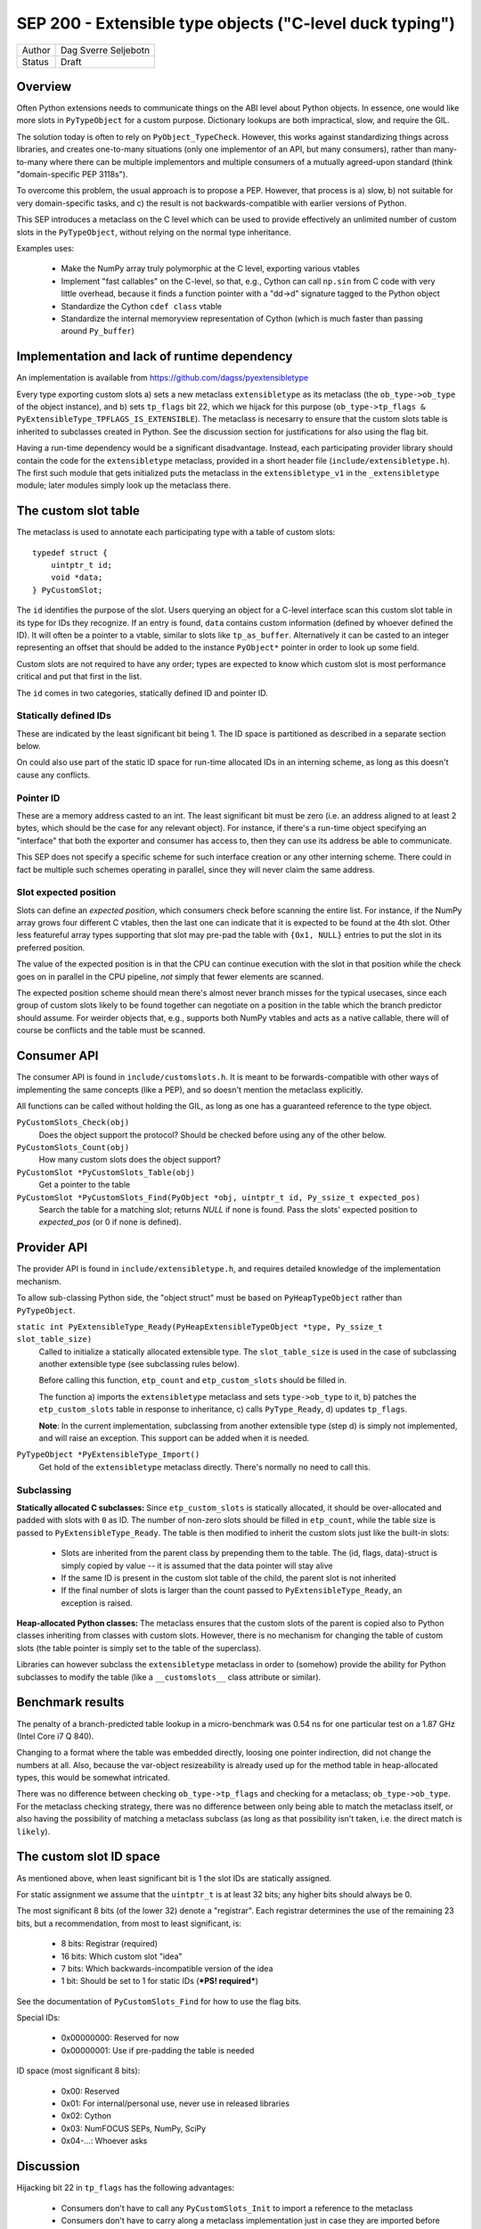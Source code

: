 SEP 200 - Extensible type objects ("C-level duck typing")
=========================================================

======   ====================
Author   Dag Sverre Seljebotn
Status   Draft
======   ====================


Overview
--------

Often Python extensions needs to communicate things on the ABI level
about Python objects. In essence, one would like more slots in
``PyTypeObject`` for a custom purpose. Dictionary lookups are both
impractical, slow, and require the GIL.

The solution today is often to rely on
``PyObject_TypeCheck``. However, this works against standardizing
things across libraries, and creates one-to-many situations (only one
implementor of an API, but many consumers), rather than many-to-many
where there can be multiple implementors and multiple consumers of a
mutually agreed-upon standard (think "domain-specific PEP 3118s").

To overcome this problem, the usual approach is to propose a
PEP. However, that process is a) slow, b) not suitable for very
domain-specific tasks, and c) the result is not backwards-compatible
with earlier versions of Python.

This SEP introduces a metaclass on the C level which can be used to
provide effectively an unlimited number of custom slots in the
``PyTypeObject``, without relying on the normal type inheritance.

Examples uses:

 * Make the NumPy array truly polymorphic at the C level, exporting
   various vtables

 * Implement "fast callables" on the C-level, so that, e.g., Cython
   can call ``np.sin`` from C code with very little overhead, because
   it finds a function pointer with a "dd->d" signature tagged to the
   Python object

 * Standardize the Cython ``cdef class`` vtable

 * Standardize the internal memoryview representation of Cython
   (which is much faster than passing around ``Py_buffer``)


Implementation and lack of runtime dependency
---------------------------------------------

An implementation is available from
https://github.com/dagss/pyextensibletype

Every type exporting custom slots a) sets a new metaclass
``extensibletype`` as its metaclass (the ``ob_type->ob_type`` of the
object instance), and b) sets ``tp_flags`` bit 22, which we hijack for
this purpose (``ob_type->tp_flags &
PyExtensibleType_TPFLAGS_IS_EXTENSIBLE``).  The metaclass is necesarry
to ensure that the custom slots table is inherited to subclasses
created in Python.  See the discussion section for justifications for
also using the flag bit.

Having a run-time dependency would be a significant disadvantage.
Instead, each participating provider library should contain the code for the
``extensibletype`` metaclass, provided in a short header file
(``include/extensibletype.h``). The first such module that gets initialized
puts the metaclass in the ``extensibletype_v1`` in the ``_extensibletype``
module; later modules simply look up the metaclass there.

The custom slot table
---------------------

The metaclass is used to annotate each participating type with a table
of custom slots::

    typedef struct {
        uintptr_t id;
        void *data;
    } PyCustomSlot;

The ``id`` identifies the purpose of the slot.  Users querying an
object for a C-level interface scan this custom slot table in its type
for IDs they recognize. If an entry is found, ``data`` contains custom
information (defined by whoever defined the ID). It will often be a
pointer to a vtable, similar to slots like ``tp_as_buffer``.
Alternatively it can be casted to an integer representing an offset
that should be added to the instance ``PyObject*`` pointer in order to
look up some field.

Custom slots are not required to have any order; types are expected to
know which custom slot is most performance critical and put that first
in the list.

The ``id`` comes in two categories, statically defined ID and pointer
ID.

Statically defined IDs
''''''''''''''''''''''

These are indicated by the least significant bit being 1.  The
ID space is partitioned as described in a separate section below.

On could also use part of the static ID space for run-time allocated
IDs in an interning scheme, as long as this doesn't cause any
conflicts.


Pointer ID
''''''''''

These are a memory address casted to an int. The least significant bit
must be zero (i.e. an address aligned to at least 2 bytes, which
should be the case for any relevant object).  For instance, if there's
a run-time object specifying an "interface" that both the exporter and
consumer has access to, then they can use its address be able to
communicate.

This SEP does not specify a specific scheme for such interface
creation or any other interning scheme. There could in fact be
multiple such schemes operating in parallel, since they will never claim
the same address.


Slot expected position
''''''''''''''''''''''

Slots can define an *expected position*, which consumers check before
scanning the entire list. For instance, if the NumPy array grows four
different C vtables, then the last one can indicate that it is
expected to be found at the 4th slot. Other less featureful array
types supporting that slot may pre-pad the table with ``{0x1, NULL}``
entries to put the slot in its preferred position.

The value of the expected position is in that the CPU can continue
execution with the slot in that position while the check goes on in
parallel in the CPU pipeline, *not* simply that fewer elements are
scanned.

The expected position scheme should mean there's almost never branch
misses for the typical usecases, since each group of custom slots
likely to be found together can negotiate on a position in the table
which the branch predictor should assume. For weirder objects that,
e.g., supports both NumPy vtables and acts as a native callable, there
will of course be conflicts and the table must be scanned.



Consumer API
------------

The consumer API is found in ``include/customslots.h``. It is meant to
be forwards-compatible with other ways of implementing the same
concepts (like a PEP), and so doesn't mention the metaclass
explicitly.

All functions can be called without holding the GIL, as long as one
has a guaranteed reference to the type object.

``PyCustomSlots_Check(obj)``
    Does the object support the protocol? Should be checked before using
    any of the other below.

``PyCustomSlots_Count(obj)``
    How many custom slots does the object support?

``PyCustomSlot *PyCustomSlots_Table(obj)``
    Get a pointer to the table

``PyCustomSlot *PyCustomSlots_Find(PyObject *obj, uintptr_t id, Py_ssize_t expected_pos)``
    Search the table for a matching slot; returns `NULL` if none is found.
    Pass the slots' expected position to `expected_pos` (or 0 if none
    is defined).


Provider API
------------

The provider API is found in ``include/extensibletype.h``, and
requires detailed knowledge of the implementation mechanism.

To allow sub-classing Python side, the "object struct" must be based on
``PyHeapTypeObject`` rather than ``PyTypeObject``.

``static int PyExtensibleType_Ready(PyHeapExtensibleTypeObject *type, Py_ssize_t slot_table_size)``
    Called to initialize a statically allocated extensible type.
    The ``slot_table_size`` is used in the case of subclassing
    another extensible type (see subclassing rules below).

    Before calling this function, ``etp_count`` and ``etp_custom_slots`` should
    be filled in.

    The function a) imports the ``extensibletype`` metaclass and
    sets ``type->ob_type`` to it, b) patches the ``etp_custom_slots`` table in
    response to inheritance, c) calls ``PyType_Ready``,
    d) updates ``tp_flags``.

    **Note**: In the current implementation, subclassing from another
    extensible type (step d) is simply not implemented, and will raise
    an exception. This support can be added when it is needed.

``PyTypeObject *PyExtensibleType_Import()``
    Get hold of the ``extensibletype`` metaclass directly. There's normally no
    need to call this.
    

Subclassing
'''''''''''

**Statically allocated C subclasses:** Since ``etp_custom_slots`` is
statically allocated, it should be over-allocated and padded with
slots with ``0`` as ID. The number of non-zero slots should be filled
in ``etp_count``, while the table size is passed to
``PyExtensibleType_Ready``. The table is then modified to inherit the
custom slots just like the built-in slots:

 - Slots are inherited from the parent class by prepending them to the
   table. The (id, flags, data)-struct is simply copied by value -- it
   is assumed that the data pointer will stay alive

 - If the same ID is present in the custom slot table of the child,
   the parent slot is not inherited

 - If the final number of slots is larger than the count passed to
   ``PyExtensibleType_Ready``, an exception is raised.

**Heap-allocated Python classes:** The metaclass ensures that the custom
slots of the parent is copied also to Python classes inheriting from
classes with custom slots. However, there is no mechanism for changing
the table of custom slots (the table pointer is simply set to the
table of the superclass).

Libraries can however subclass the ``extensibletype`` metaclass in
order to (somehow) provide the ability for Python subclasses to
modify the table (like a ``__customslots__`` class attribute or
similar).

Benchmark results
-----------------

The penalty of a branch-predicted table lookup in a micro-benchmark
was 0.54 ns for one particular test on a 1.87 GHz (Intel Core i7 Q
840).

Changing to a format where the table was embedded directly, loosing
one pointer indirection, did not change the numbers at all.  Also,
because the var-object resizeability is already used up for the method
table in heap-allocated types, this would be somewhat intricated.

There was no difference between checking ``ob_type->tp_flags`` and
checking for a metaclass; ``ob_type->ob_type``.  For the metaclass
checking strategy, there was no difference between only being able to
match the metaclass itself, or also having the possibility of matching
a metaclass subclass (as long as that possibility isn't taken,
i.e. the direct match is ``likely``).



The custom slot ID space
------------------------

As mentioned above, when least significant bit is 1 the slot IDs
are statically assigned.

For static assignment we assume that the ``uintptr_t`` is at 
least 32 bits; any higher bits should always be 0.

The most significant 8 bits (of the lower 32) denote a
"registrar". Each registrar determines the use of the remaining 23
bits, but a recommendation, from most to least significant, is:

 * 8 bits: Registrar (required)
 * 16 bits: Which custom slot "idea"
 * 7 bits: Which backwards-incompatible version of the idea
 * 1 bit: Should be set to 1 for static IDs (***PS! required***)

See the documentation of ``PyCustomSlots_Find`` for how to use the
flag bits.

Special IDs:

 * 0x00000000: Reserved for now
 * 0x00000001: Use if pre-padding the table is needed

ID space (most significant 8 bits):

 * 0x00: Reserved
 * 0x01: For internal/personal use, never use in released libraries
 * 0x02: Cython
 * 0x03: NumFOCUS SEPs, NumPy, SciPy
 * 0x04-...: Whoever asks


Discussion
----------

Hijacking bit 22 in ``tp_flags`` has the following advantages:

 - Consumers don't have to call any ``PyCustomSlots_Init`` to import
   a reference to the metaclass
 
 - Consumers don't have to carry along a metaclass implementation just
   in case they are imported before the first provider. (Keep in mind
   that if the NumPy C API is refactored to be based on this mechanism,
   there will be a lot of consumers.)

 - It is (probably) microscopically faster if you need to subclass the
   metaclass for some reason. No effect if you're not subclassing the
   metaclass though (due to branch prediction working its wonders)

The disadvantage is of course that we hijack a flag, and we have no guarantee
that other Python libraries are not doing the same.

If a new Python version uses all available flag bits (and
this SEP is not accomodated by any PEPs in the meantime), one can
switch to walking ``ob_type`` and ``tp_base`` rather than checking
``tp_flags``.

As for inclusion as a PEP, that only works for new Python versions.
Python-dev was consulted on the question [#]_, and Nick Coghlan's
response [#]_ indicated that a PEP might not be entirely impossible
but should require a working implementation based on meta-classes
first.


.. [#] http://mail.python.org/pipermail/python-dev/2012-May/119481.html
.. [#] http://mail.python.org/pipermail/python-dev/2012-May/119518.html
